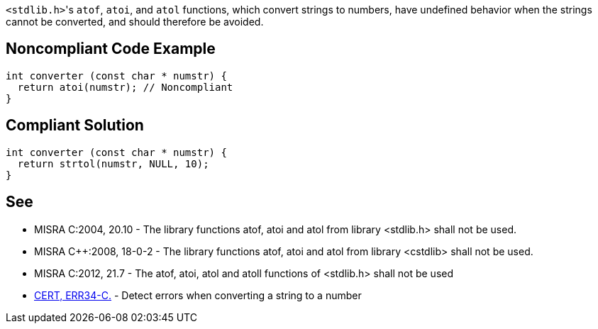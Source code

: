 ``++<stdlib.h>++``'s ``++atof++``, ``++atoi++``, and ``++atol++`` functions, which convert strings to numbers, have undefined behavior when the strings cannot be converted, and should therefore be avoided.

== Noncompliant Code Example

----
int converter (const char * numstr) {
  return atoi(numstr); // Noncompliant
}
----

== Compliant Solution

----
int converter (const char * numstr) {
  return strtol(numstr, NULL, 10);
}
----

== See

* MISRA C:2004, 20.10 - The library functions atof, atoi and atol from library <stdlib.h> shall not be used.
* MISRA {cpp}:2008, 18-0-2 - The library functions atof, atoi and atol from library <cstdlib> shall not be used.
* MISRA C:2012, 21.7 - The atof, atoi, atol and atoll functions of <stdlib.h> shall not be used
* https://wiki.sei.cmu.edu/confluence/x/C9cxBQ[CERT, ERR34-C.] - Detect errors when converting a string to a number
